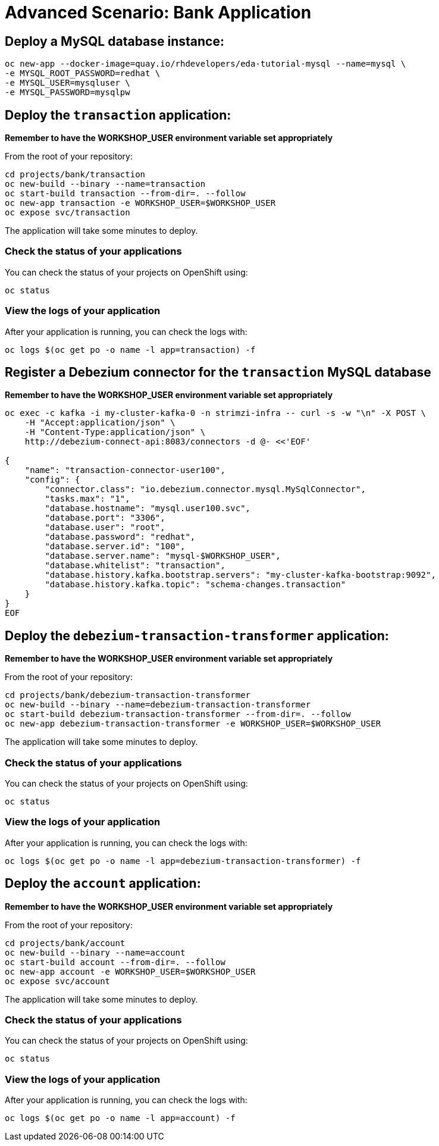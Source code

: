 # Advanced Scenario: Bank Application

## Deploy a MySQL database instance:

[source,bash]
----
oc new-app --docker-image=quay.io/rhdevelopers/eda-tutorial-mysql --name=mysql \
-e MYSQL_ROOT_PASSWORD=redhat \
-e MYSQL_USER=mysqluser \
-e MYSQL_PASSWORD=mysqlpw
----

## Deploy the `transaction` application:

*Remember to have the WORKSHOP_USER environment variable set appropriately*

From the root of your repository:

[source,bash]
----
cd projects/bank/transaction
oc new-build --binary --name=transaction
oc start-build transaction --from-dir=. --follow
oc new-app transaction -e WORKSHOP_USER=$WORKSHOP_USER
oc expose svc/transaction
----

The application will take some minutes to deploy.

### Check the status of your applications

You can check the status of your projects on OpenShift using:

[source,bash]
----
oc status
----

### View the logs of your application

After your application is running, you can check the logs with:

[source,bash]
----
oc logs $(oc get po -o name -l app=transaction) -f
----

## Register a Debezium connector for the `transaction` MySQL database

*Remember to have the WORKSHOP_USER environment variable set appropriately*

[source,bash]
----
oc exec -c kafka -i my-cluster-kafka-0 -n strimzi-infra -- curl -s -w "\n" -X POST \
    -H "Accept:application/json" \
    -H "Content-Type:application/json" \
    http://debezium-connect-api:8083/connectors -d @- <<'EOF'

{
    "name": "transaction-connector-user100",
    "config": {
        "connector.class": "io.debezium.connector.mysql.MySqlConnector",
        "tasks.max": "1",
        "database.hostname": "mysql.user100.svc",
        "database.port": "3306",
        "database.user": "root",
        "database.password": "redhat",
        "database.server.id": "100",
        "database.server.name": "mysql-$WORKSHOP_USER",
        "database.whitelist": "transaction",
        "database.history.kafka.bootstrap.servers": "my-cluster-kafka-bootstrap:9092",
        "database.history.kafka.topic": "schema-changes.transaction"
    }
}
EOF
----

## Deploy the `debezium-transaction-transformer` application:

*Remember to have the WORKSHOP_USER environment variable set appropriately*

From the root of your repository:

[source,bash]
----
cd projects/bank/debezium-transaction-transformer
oc new-build --binary --name=debezium-transaction-transformer
oc start-build debezium-transaction-transformer --from-dir=. --follow
oc new-app debezium-transaction-transformer -e WORKSHOP_USER=$WORKSHOP_USER
----

The application will take some minutes to deploy.

### Check the status of your applications

You can check the status of your projects on OpenShift using:

[source,bash]
----
oc status
----

### View the logs of your application

After your application is running, you can check the logs with:

[source,bash]
----
oc logs $(oc get po -o name -l app=debezium-transaction-transformer) -f
----

## Deploy the `account` application:

*Remember to have the WORKSHOP_USER environment variable set appropriately*

From the root of your repository:

[source,bash]
----
cd projects/bank/account
oc new-build --binary --name=account
oc start-build account --from-dir=. --follow
oc new-app account -e WORKSHOP_USER=$WORKSHOP_USER
oc expose svc/account
----

The application will take some minutes to deploy.

### Check the status of your applications

You can check the status of your projects on OpenShift using:

[source,bash]
----
oc status
----

### View the logs of your application

After your application is running, you can check the logs with:

[source,bash]
----
oc logs $(oc get po -o name -l app=account) -f
----







